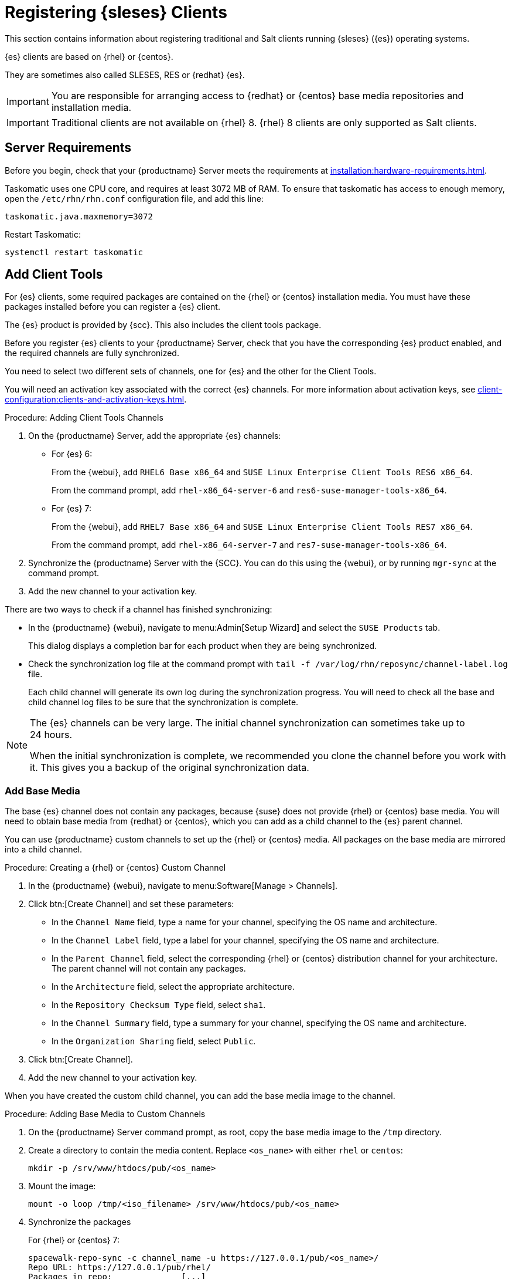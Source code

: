 [[clients-sleses]]
= Registering {sleses} Clients

This section contains information about registering traditional and Salt clients running {sleses} ({es}) operating systems.

{es} clients are based on {rhel} or {centos}.

They are sometimes also called SLESES, RES or {redhat} {es}.


[IMPORTANT]
====
You are responsible for arranging access to {redhat} or {centos} base media repositories and installation media.
====

ifeval::[{suma-content} == true]
[IMPORTANT]
====
You must obtain support from {suse} for all your {es} systems.
====
endif::[]


ifeval::[{uyuni-content} == true]
[IMPORTANT]
====
{suse} does not provide support for {es} systems on {uyuni}.
====
endif::[]


[IMPORTANT]
====
Traditional clients are not available on {rhel}{nbsp}8.
{rhel}{nbsp}8 clients are only supported as Salt clients.
====



== Server Requirements

Before you begin, check that your {productname} Server meets the requirements at xref:installation:hardware-requirements.adoc[].

Taskomatic uses one CPU core, and requires at least 3072{nbsp}MB of RAM.
To ensure that taskomatic has access to enough memory, open the [path]``/etc/rhn/rhn.conf`` configuration file, and add this line:

----
taskomatic.java.maxmemory=3072
----

Restart Taskomatic:
----
systemctl restart taskomatic
----



== Add Client Tools


For {es} clients, some required packages are contained on the {rhel} or {centos} installation media.
You must have these packages installed before you can register a {es} client.

The {es} product is provided by {scc}.
This also includes the client tools package.

Before you register {es} clients to your {productname} Server, check that you have the corresponding {es} product enabled, and the required channels are fully synchronized.

You need to select two different sets of channels, one for {es} and the other for the Client Tools.

You will need an activation key associated with the correct {es} channels.
For more information about activation keys, see xref:client-configuration:clients-and-activation-keys.adoc[].



.Procedure: Adding Client Tools Channels

. On the {productname} Server, add the appropriate {es} channels:
+
* For {es} 6:
+
From the {webui}, add [systemitem]``RHEL6 Base x86_64`` and [systemitem]``SUSE Linux Enterprise Client Tools RES6 x86_64``.
+
From the command prompt, add [systemitem]``rhel-x86_64-server-6`` and [systemitem]``res6-suse-manager-tools-x86_64``.
+
* For {es} 7:
+
From the {webui}, add [systemitem]``RHEL7 Base x86_64`` and [systemitem]``SUSE Linux Enterprise Client Tools RES7 x86_64``.
+
From the command prompt, add [systemitem]``rhel-x86_64-server-7`` and [systemitem]``res7-suse-manager-tools-x86_64``.
. Synchronize the {productname} Server with the {SCC}.
You can do this using the {webui}, or by running [command]``mgr-sync`` at the command prompt.
. Add the new channel to your activation key.


There are two ways to check if a channel has finished synchronizing:

// This isn't included in the RH section, should it be (at ~L180) ? LKB 2019-09-30

* In the {productname} {webui}, navigate to menu:Admin[Setup Wizard] and select the [guimenu]``SUSE Products`` tab.
+
This dialog displays a completion bar for each product when they are being synchronized.
* Check the synchronization log file at the command prompt with [command]``tail -f /var/log/rhn/reposync/channel-label.log`` file.
+
Each child channel will generate its own log during the synchronization progress.
You will need to check all the base and child channel log files to be sure that the synchronization is complete.


[NOTE]
====
The {es} channels can be very large.
The initial channel synchronization can sometimes take up to 24 hours.

When the initial synchronization is complete, we recommended you clone the channel before you work with it.
This gives you a backup of the original synchronization data.
====



=== Add Base Media


The base {es} channel does not contain any packages, because {suse} does not provide {rhel} or {centos} base media.
You will need to obtain base media from {redhat} or {centos}, which you can add as a child channel to the {es} parent channel.

You can use {productname} custom channels to set up the {rhel} or {centos} media.
All packages on the base media are mirrored into a child channel.



.Procedure: Creating a {rhel} or {centos} Custom Channel

. In the {productname} {webui}, navigate to menu:Software[Manage > Channels].
. Click btn:[Create Channel] and set these parameters:
* In the [guimenu]``Channel Name`` field, type a name for your channel, specifying the OS name and architecture.
* In the [guimenu]``Channel Label`` field, type a label for your channel, specifying the OS name and architecture.
* In the [guimenu]``Parent Channel`` field, select the corresponding {rhel} or {centos} distribution channel for your architecture.
The parent channel will not contain any packages.
* In the [guimenu]``Architecture`` field, select the appropriate architecture.
* In the [guimenu]``Repository Checksum Type`` field, select [systemitem]``sha1``.
* In the [guimenu]``Channel Summary`` field, type a summary for your channel, specifying the OS name and architecture.
* In the [guimenu]``Organization Sharing`` field, select [systemitem]``Public``.
. Click btn:[Create Channel].
. Add the new channel to your activation key.


When you have created the custom child channel, you can add the base media image to the channel.



.Procedure: Adding Base Media to Custom Channels

. On the {productname} Server command prompt, as root, copy the base media image to the [path]``/tmp`` directory.
. Create a directory to contain the media content.
Replace [command]``<os_name>`` with either ``rhel``  or ``centos``:
+
----
mkdir -p /srv/www/htdocs/pub/<os_name>
----
. Mount the image:
+
----
mount -o loop /tmp/<iso_filename> /srv/www/htdocs/pub/<os_name>
----
. Synchronize the packages
+
For {rhel} or {centos} 7:
+
----
spacewalk-repo-sync -c channel_name -u https://127.0.0.1/pub/<os_name>/
Repo URL: https://127.0.0.1/pub/rhel/
Packages in repo:              [...]
Packages already synced:       [...]
Packages to sync:              [...]
[...]
----
+
For {rhel} or {centos} 6:
+
----
spacewalk-repo-sync -c channel_name -u https://127.0.0.1/pub/<os_name>/Server/
----



=== Troubleshooting Synchronization

// This isn't included in the RH section, should it be (at ~L260) ? LKB 2019-09-30

Sometimes, the [command]``spacewalk-repo-sync`` command will stop running during a synchronization, and give this error:

----
[Errno 256] No more mirrors to try.
----

If this occurs, run [command]``spacewalk-repo-sync`` in debugging mode to determine the error.

Start debugging mode:
----
export URLGRABBER_DEBUG=DEBUG
----

Check the output:
----
/usr/bin/spacewalk-repo-sync --channel <channel-label> --type yum
----

Disable debug mode:
----
unset URLGRABBER_DEBUG
----



== Register {es} Clients

You {es} clients are now ready to be registered.

For more information on registering your clients, see xref:client-configuration:registration-overview.adoc[].
